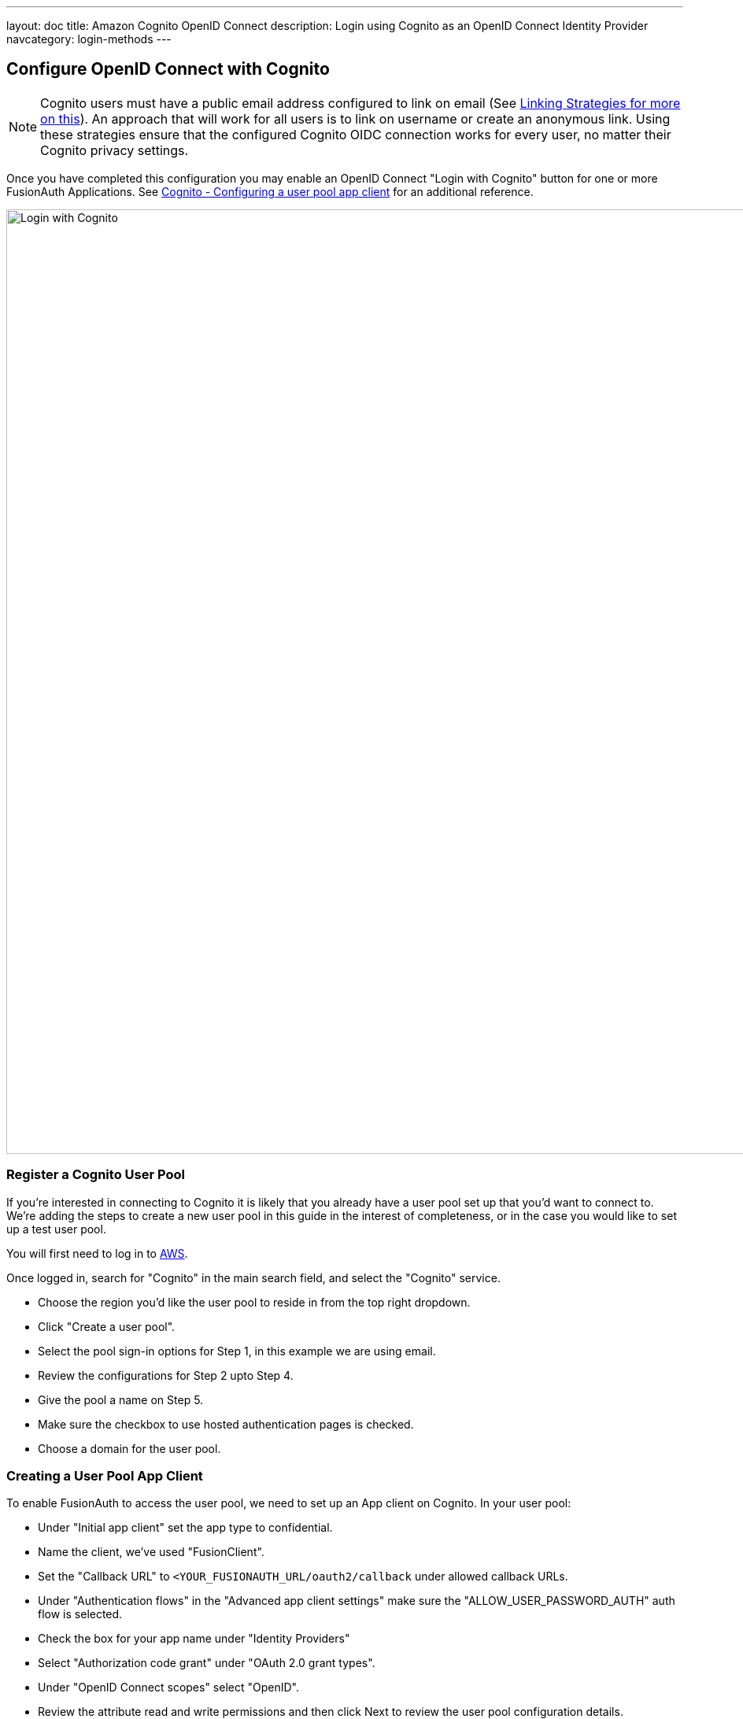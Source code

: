 ---
layout: doc
title: Amazon Cognito OpenID Connect
description: Login using Cognito as an OpenID Connect Identity Provider
navcategory: login-methods
---

:sectnumlevels: 0

== Configure OpenID Connect with Cognito

[NOTE]
====
Cognito users must have a public email address configured to link on email (See link:/docs/v1/tech/identity-providers#linking-strategies[Linking Strategies for more on this]). An approach that will work for all users is to link on username or create an anonymous link. Using these strategies ensure that the configured Cognito OIDC connection works for every user, no matter their Cognito privacy settings.
====

Once you have completed this configuration you may enable an OpenID Connect "Login with Cognito" button for one or more FusionAuth Applications. See link:https://docs.aws.amazon.com/cognito/latest/developerguide/user-pool-settings-client-apps.html[Cognito - Configuring a user pool app client] for an additional reference.

image::identity-providers/cognito/cognito-login-fusionauth-button.png[Login with Cognito, width=1200, role=bottom-cropped]

=== Register a Cognito User Pool

If you're interested in connecting to Cognito it is likely that you already have a user pool set up that you'd want to connect to. We're adding the steps to create a new user pool in this guide in the interest of completeness, or in the case you would like to set up a test user pool.

You will first need to log in to link:https://aws.amazon.com[AWS].

Once logged in, search for "Cognito" in the main search field, and select the "Cognito" service.

- Choose the region you'd like the user pool to reside in from the top right dropdown.
- Click "Create a user pool".
- Select the pool sign-in options for Step 1, in this example we are using email.
- Review the configurations for Step 2 upto Step 4.
- Give the pool a name on Step 5.
- Make sure the checkbox to use hosted authentication pages is checked.
- Choose a domain for the user pool.

=== Creating a User Pool App Client

To enable FusionAuth to access the user pool, we need to set up an App client on Cognito. In your user pool:

- Under "Initial app client" set the app type to confidential.
- Name the client, we’ve used "FusionClient".
- Set the "Callback URL" to `<YOUR_FUSIONAUTH_URL/oauth2/callback` under allowed callback URLs.
- Under "Authentication flows" in the "Advanced app client settings" make sure the "ALLOW_USER_PASSWORD_AUTH" auth flow is selected.
- Check the box for your app name under "Identity Providers"
- Select  "Authorization code grant" under "OAuth 2.0 grant types".
- Under "OpenID Connect scopes" select "OpenID".
- Review the attribute read and write permissions and then click Next to review the user pool configuration details.
- Scroll down and and click "Create user pool".
- Once the user pool is created, click on the user pool's name and scroll to the "App clients and analytics section".
- Open the created app client and record both the "Client ID" and "Client secret" which can be revealed by toggling the "Show client secret" button.
- Your user pool and app client are now created and the next step is adding a test user.
- Open the user pool and under the users tab click "Create user".



=== Configure a New FusionAuth OpenID Connect Identity Provider

There is no pre-configured connector for Cognito in FusionAuth. The generic "OpenID" can be used though, as Cognito supports the standard OpenId Connect protocols.

Navigate to your FusionAuth instance. Select "Settings" from the side bar, and then "Identity Providers".

Select "Add OpenID Connect" from the "Add" dropdown at the top right of the page.

image::identity-providers/cognito/cognito-choose-openid.png[Create a new OpenID integration, width=1200, role=bottom-cropped]

- Provide a "Name", like "Cognito".
- Set "Client Id" to the ""App client id" recorded when creating the App client on Cognito.
- Select "Http Basic Authentication" for the "Client authentication" field.
- Set "Client secret" to the ""App client secret recorded when creating the App client on Cognito.

To retrieve the values for the various "endpoints" field, visit:

```
https://cognito-idp.<REGION>.amazonaws.com/<USER_POOL_ID>/.well-known/openid-configuration
```

Replace `<REGION>` with the AWS region code that you created your Cognito user pool in. This can be found by selecting the region indicator at the top right of the menu bar, and recording the region code displayed alongside the region location.


Replace `<USER_POOL_ID` with the id of the Cognito user pool Id. You can find this by clicking on "General Settings" in the side bar of the Cognito user pool page. The "Pool Id" will be at the top of the page.

image::identity-providers/cognito/cognito-user-pool-id.png[User Pool Id in Cognito, width=1200, role=bottom-cropped]

Visiting the URL with your values templated in should show you values similar to these:

```json
{
  "authorization_endpoint": "https://fusionauth.auth.us-east-2.amazoncognito.com/oauth2/authorize",
  "id_token_signing_alg_values_supported": [
    "RS256"
  ],
  "issuer": "https://cognito-idp.us-east-2.amazonaws.com/us-east-2_DFiufNrjlT",
  "jwks_uri": "https://cognito-idp.us-east-2.amazonaws.com/us-east-2_DFiufNrjlT/.well-known/jwks.json",
  "response_types_supported": [
    "code",
    "token"
  ],
  "scopes_supported": [
    "openid",
    "email",
    "phone",
    "profile"
  ],
  "subject_types_supported": [
    "public"
  ],
  "token_endpoint": "https://fusionauth.auth.us-east-2.amazoncognito.com/oauth2/token",
  "token_endpoint_auth_methods_supported": [
    "client_secret_basic",
    "client_secret_post"
  ],
  "userinfo_endpoint": "https://fusionauth.auth.us-east-2.amazoncognito.com/oauth2/userInfo"
}
```

NOTE: Ensure that the Domain name set earlier in the App client configuration appears in these endpoint URLs. If it does not, wait for a while for the URLS to update. There may be a lag from setting the domain until it is reflected in the URLs.

Copy the endpoints from this output into the corresponding fields in the FusionAuth config.

Set "Button Text" to "Login with Cognito". You can also upload a Cognito icon as the button icon if you wish.

Set the "Scope" field to "openid". Choose "Link on email. Create the user if the do not exist" for the "Linking Strategy".

Choose "No Lambda" for the "Reconcile Lambda field".

Now choose the applications you would like Cognito sign in to be available to.

==== Testing

To test, navigate to the applications page in FusionAuth. Click on the "View" icon (magnifying glass) next to the application you enabled Cognito login on, and copy the "OAuth IdP login URL" address. Navigate to this address. You should see a "Login with Cognito" option on your app's sign-in page:

image::identity-providers/cognito/cognito-login-fusionauth-button.png[Cognito log in on FusionAuth, width=1200]

Click on the "Login with Cognito" button. Test logging in with the username and password added when creating the user pool on Cognito. If it is all set up correctly, you should be redirected back to your app, successfully logged in.
